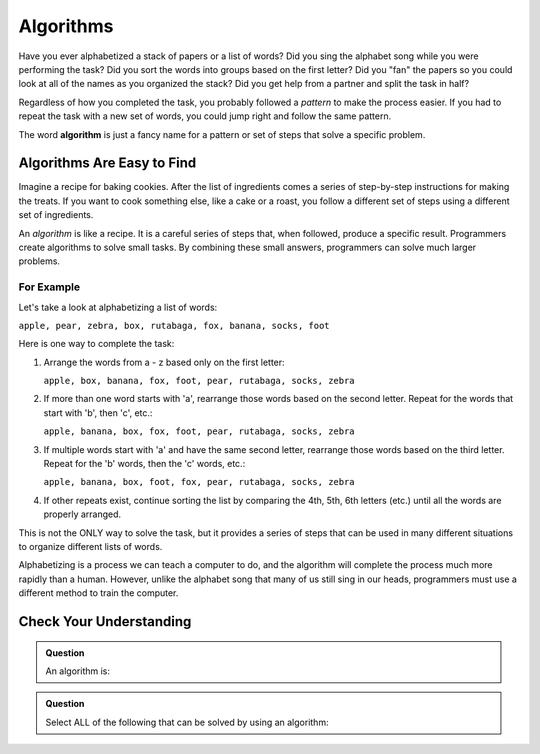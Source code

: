Algorithms
==========

Have you ever alphabetized a stack of papers or a list of words? Did you sing
the alphabet song while you were performing the task? Did you sort the words
into groups based on the first letter? Did you "fan" the papers so you could
look at all of the names as you organized the stack? Did you get help from a
partner and split the task in half?

Regardless of how you completed the task, you probably followed a *pattern* to
make the process easier. If you had to repeat the task with a new set of words,
you could jump right and follow the same pattern.

.. index:: ! algorithm

The word **algorithm** is just a fancy name for a pattern or set of steps that
solve a specific problem.

Algorithms Are Easy to Find
---------------------------

Imagine a recipe for baking cookies. After the list of ingredients comes a
series of step-by-step instructions for making the treats. If you want to cook
something else, like a cake or a roast, you follow a different set of steps
using a different set of ingredients.

An *algorithm* is like a recipe. It is a careful series of steps that, when
followed, produce a specific result. Programmers create algorithms to solve
small tasks. By combining these small answers, programmers can solve much
larger problems.

For Example
^^^^^^^^^^^

Let's take a look at alphabetizing a list of words:

``apple, pear, zebra, box, rutabaga, fox, banana, socks, foot``

Here is one way to complete the task:

#. Arrange the words from a - z based only on the first letter:

   ``apple, box, banana, fox, foot, pear, rutabaga, socks, zebra``

#. If more than one word starts with 'a', rearrange those words based on the
   second letter. Repeat for the words that start with 'b', then 'c', etc.:

   ``apple, banana, box, fox, foot, pear, rutabaga, socks, zebra``

#. If multiple words start with 'a' and have the same second letter, rearrange
   those words based on the third letter. Repeat for the 'b' words, then the
   'c' words, etc.:

   ``apple, banana, box, foot, fox, pear, rutabaga, socks, zebra``

#. If other repeats exist, continue sorting the list by comparing the 4th, 5th,
   6th letters (etc.) until all the words are properly arranged.

This is not the ONLY way to solve the task, but it provides a series of steps
that can be used in many different situations to organize different lists of
words.

Alphabetizing is a process we can teach a computer to do, and the algorithm
will complete the process much more rapidly than a human. However, unlike the
alphabet song that many of us still sing in our heads, programmers must use a
different method to train the computer.

Check Your Understanding
-------------------------

.. admonition:: Question

   An algorithm is:

   .. raw:: html

      <ol type="a">
         <li><input type="radio" name="Q1" autocomplete="off" onclick="evaluateMC(name, false)"> A solution to a problem that can be solved by a computer.</li>
         <li><input type="radio" name="Q1" autocomplete="off" onclick="evaluateMC(name, true)"> A step by step list of instructions that if followed exactly will solve a problem.</li>
         <li><input type="radio" name="Q1" autocomplete="off" onclick="evaluateMC(name, false)"> A single command run by a programming language.</li>
      </ol>
      <p id="Q1"></p>

.. Answer = all of the above.

.. admonition:: Question

   Select ALL of the following that can be solved by using an algorithm:

   .. raw:: html
      
      <ol type="a">
         <li><span id = "a" onclick="highlight('a', true)">Answering a math problem.</span></li>
         <li><span id = "b" onclick="highlight('b', true)">Sorting numbers in decreasing order.</span></li>
         <li><span id = "c" onclick="highlight('c', true)">Making a peanut butter and jelly sandwich.</span></li>
         <li><span id = "d" onclick="highlight('d', true)">Assigning guests to tables at a wedding reception.</span></li>
         <li><span id = "e" onclick="highlight('e', true)">Creating a grocery list.</span></li>
         <li><span id = "f" onclick="highlight('f', true)">Suggesting new music for a playlist.</span></li>
         <li><span id = "g" onclick="highlight('g', true)">Making cars self-driving.</span></li>
      </ol>

.. Answer = all of the above.

.. raw:: html

   <script type="text/JavaScript">
      function highlight(id, answer) {
         text = document.getElementById(id).innerHTML
         if (answer) {
            document.getElementById(id).style.background = 'lightgreen';
            document.getElementById(id).innerHTML = text + ' - Correct!';
         } else {
            document.getElementById(id).innerHTML = text + ' - Nope!';
            document.getElementById(id).style.color = 'red';
         }
      }

      function evaluateMC(id, correct) {
         if (correct) {
            document.getElementById(id).innerHTML = 'Yep!';
            document.getElementById(id).style.color = 'blue';
         } else {
            document.getElementById(id).innerHTML = 'Nope!';
            document.getElementById(id).style.color = 'red';
         }
      }
   </script>
